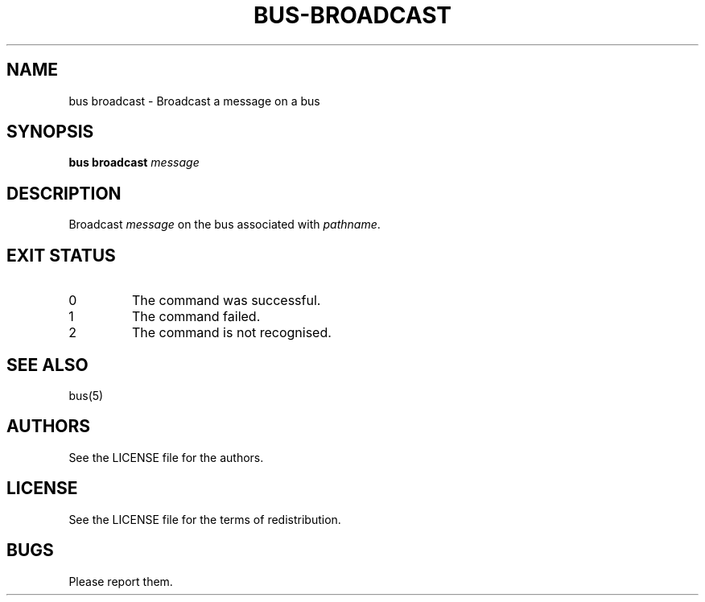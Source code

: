 .TH BUS-BROADCAST 1 BUS-%VERSION%
.SH NAME
bus broadcast - Broadcast a message on a bus
.SH SYNOPSIS
.B bus broadcast
.IR message
.SH DESCRIPTION
Broadcast \fImessage\fP on the bus associated with \fIpathname\fP.
.SH EXIT STATUS
.TP
0
The command was successful.
.TP
1
The command failed.
.TP
2
The command is not recognised.
.SH SEE ALSO
bus(5)
.SH AUTHORS
See the LICENSE file for the authors.
.SH LICENSE
See the LICENSE file for the terms of redistribution.
.SH BUGS
Please report them.

